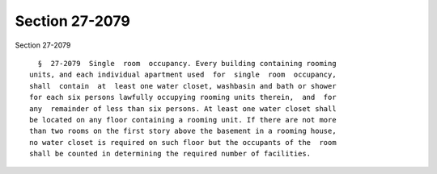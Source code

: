 Section 27-2079
===============

Section 27-2079 ::    
        
     
        §  27-2079  Single  room  occupancy. Every building containing rooming
      units, and each individual apartment used  for  single  room  occupancy,
      shall  contain  at  least one water closet, washbasin and bath or shower
      for each six persons lawfully occupying rooming units therein,  and  for
      any  remainder of less than six persons. At least one water closet shall
      be located on any floor containing a rooming unit. If there are not more
      than two rooms on the first story above the basement in a rooming house,
      no water closet is required on such floor but the occupants of the  room
      shall be counted in determining the required number of facilities.
    
    
    
    
    
    
    